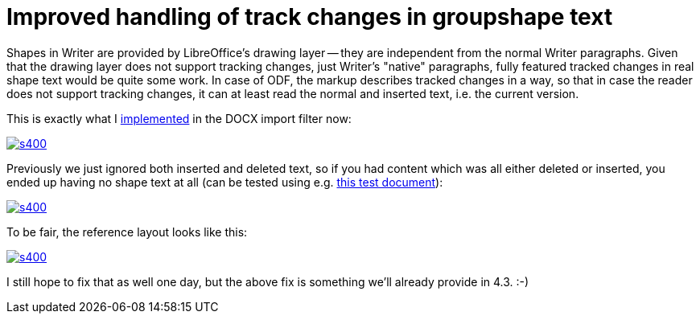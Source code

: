 = Improved handling of track changes in groupshape text

:slug: groupshape-changetracking
:category: libreoffice
:tags: en
:date: 2014-06-08T14:47:42Z

Shapes in Writer are provided by LibreOffice's drawing layer -- they are
independent from the normal Writer paragraphs. Given that the drawing layer
does not support tracking changes, just Writer's "native" paragraphs, fully
featured tracked changes in real shape text would be quite some work. In case
of ODF, the markup describes tracked changes in a way, so that in case the
reader does not support tracking changes, it can at least read the normal and
inserted text, i.e. the current version.

This is exactly what I
http://cgit.freedesktop.org/libreoffice/core/commit/?id=e6300f83d08fd959596551dcd660eb0fbfb248a6[implemented]
in the DOCX import filter now:

image::https://lh5.googleusercontent.com/-8q4PA4ru1KE/U5RZB7SxKdI/AAAAAAAAETs/6_avZ3q04T0/s400/[align="center",link="https://lh5.googleusercontent.com/-8q4PA4ru1KE/U5RZB7SxKdI/AAAAAAAAETs/6_avZ3q04T0/s0/"]

Previously we just ignored both inserted and deleted text, so if you had
content which was all either deleted or inserted, you ended up having no shape
text at all (can be tested using e.g.
http://cgit.freedesktop.org/libreoffice/core/tree/sw/qa/extras/ooxmlimport/data/groupshape-trackedchanges.docx[this
test document]):

image::https://lh4.googleusercontent.com/-NQOH4joafZA/U5RZBjGVO5I/AAAAAAAAETo/3WGNKc3j80c/s400/[align="center",link="https://lh4.googleusercontent.com/-NQOH4joafZA/U5RZBjGVO5I/AAAAAAAAETo/3WGNKc3j80c/s0/"]

To be fair, the reference layout looks like this:

image::https://lh6.googleusercontent.com/-hyCX0lGuEck/U5RZBn27CbI/AAAAAAAAET0/91WKFnyEhQ0/s400/[align="center",link="https://lh6.googleusercontent.com/-hyCX0lGuEck/U5RZBn27CbI/AAAAAAAAET0/91WKFnyEhQ0/s0/"]

I still hope to fix that as well one day, but the above fix is something we'll already provide in 4.3. :-)

// vim: ft=asciidoc
